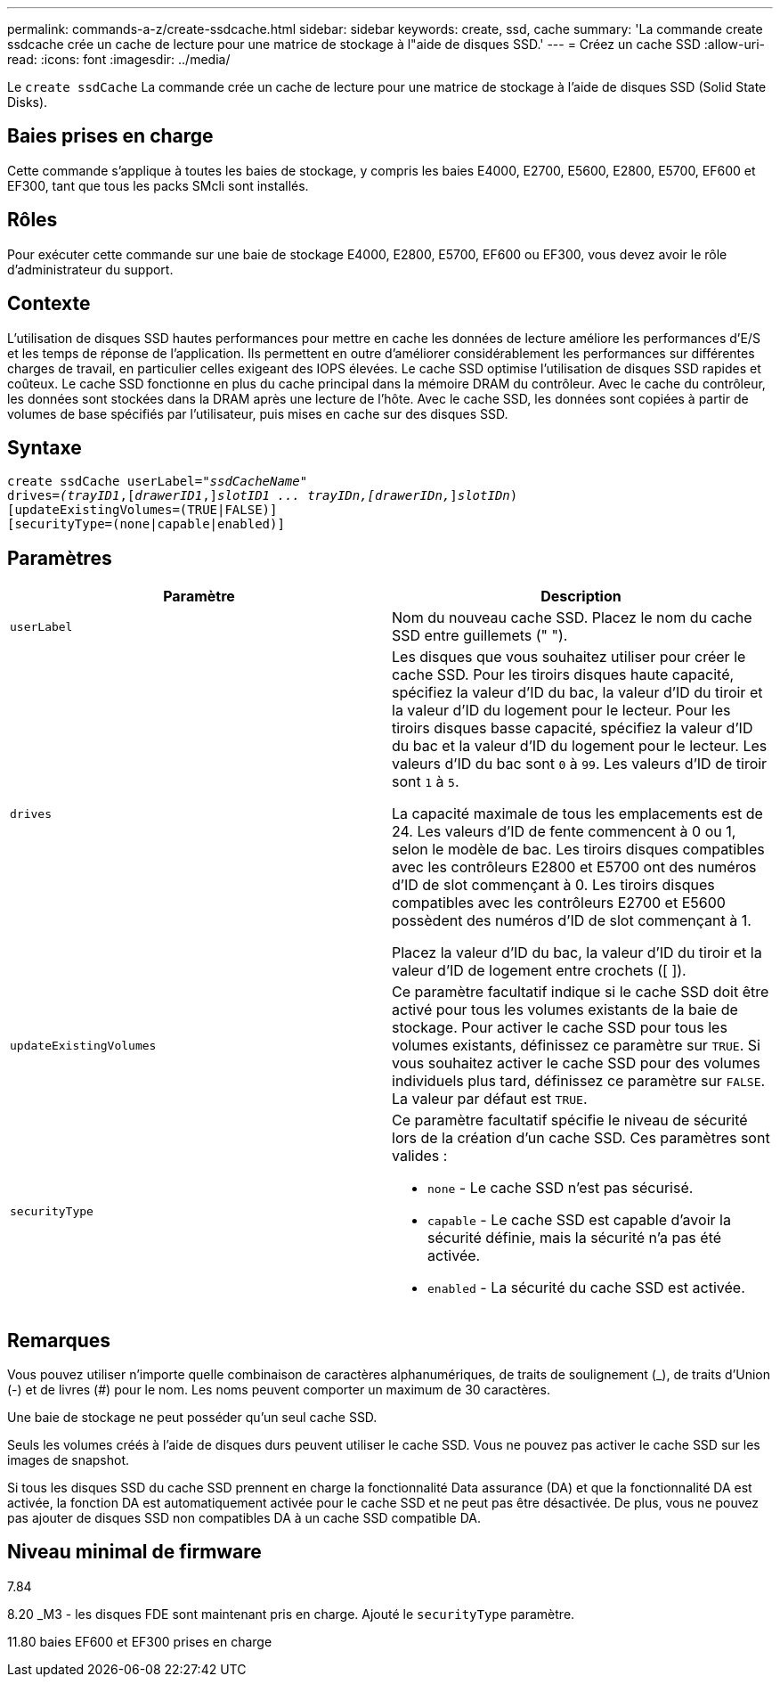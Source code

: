 ---
permalink: commands-a-z/create-ssdcache.html 
sidebar: sidebar 
keywords: create, ssd, cache 
summary: 'La commande create ssdcache crée un cache de lecture pour une matrice de stockage à l"aide de disques SSD.' 
---
= Créez un cache SSD
:allow-uri-read: 
:icons: font
:imagesdir: ../media/


[role="lead"]
Le `create ssdCache` La commande crée un cache de lecture pour une matrice de stockage à l'aide de disques SSD (Solid State Disks).



== Baies prises en charge

Cette commande s'applique à toutes les baies de stockage, y compris les baies E4000, E2700, E5600, E2800, E5700, EF600 et EF300, tant que tous les packs SMcli sont installés.



== Rôles

Pour exécuter cette commande sur une baie de stockage E4000, E2800, E5700, EF600 ou EF300, vous devez avoir le rôle d'administrateur du support.



== Contexte

L'utilisation de disques SSD hautes performances pour mettre en cache les données de lecture améliore les performances d'E/S et les temps de réponse de l'application. Ils permettent en outre d'améliorer considérablement les performances sur différentes charges de travail, en particulier celles exigeant des IOPS élevées. Le cache SSD optimise l'utilisation de disques SSD rapides et coûteux. Le cache SSD fonctionne en plus du cache principal dans la mémoire DRAM du contrôleur. Avec le cache du contrôleur, les données sont stockées dans la DRAM après une lecture de l'hôte. Avec le cache SSD, les données sont copiées à partir de volumes de base spécifiés par l'utilisateur, puis mises en cache sur des disques SSD.



== Syntaxe

[source, cli, subs="+macros"]
----
create ssdCache userLabel=pass:quotes[_"ssdCacheName"_]
drives=pass:quotes[_(trayID1_],pass:quotes[[_drawerID1_,]]pass:quotes[_slotID1 ... trayIDn,[drawerIDn,_]]pass:quotes[_slotIDn_)]
[updateExistingVolumes=(TRUE|FALSE)]
[securityType=(none|capable|enabled)]
----


== Paramètres

|===
| Paramètre | Description 


 a| 
`userLabel`
 a| 
Nom du nouveau cache SSD. Placez le nom du cache SSD entre guillemets (" ").



 a| 
`drives`
 a| 
Les disques que vous souhaitez utiliser pour créer le cache SSD. Pour les tiroirs disques haute capacité, spécifiez la valeur d'ID du bac, la valeur d'ID du tiroir et la valeur d'ID du logement pour le lecteur. Pour les tiroirs disques basse capacité, spécifiez la valeur d'ID du bac et la valeur d'ID du logement pour le lecteur. Les valeurs d'ID du bac sont `0` à `99`. Les valeurs d'ID de tiroir sont `1` à `5`.

La capacité maximale de tous les emplacements est de 24. Les valeurs d'ID de fente commencent à 0 ou 1, selon le modèle de bac. Les tiroirs disques compatibles avec les contrôleurs E2800 et E5700 ont des numéros d'ID de slot commençant à 0. Les tiroirs disques compatibles avec les contrôleurs E2700 et E5600 possèdent des numéros d'ID de slot commençant à 1.

Placez la valeur d'ID du bac, la valeur d'ID du tiroir et la valeur d'ID de logement entre crochets ([ ]).



 a| 
`updateExistingVolumes`
 a| 
Ce paramètre facultatif indique si le cache SSD doit être activé pour tous les volumes existants de la baie de stockage. Pour activer le cache SSD pour tous les volumes existants, définissez ce paramètre sur `TRUE`. Si vous souhaitez activer le cache SSD pour des volumes individuels plus tard, définissez ce paramètre sur `FALSE`. La valeur par défaut est `TRUE`.



 a| 
`securityType`
 a| 
Ce paramètre facultatif spécifie le niveau de sécurité lors de la création d'un cache SSD. Ces paramètres sont valides :

* `none` - Le cache SSD n'est pas sécurisé.
* `capable` - Le cache SSD est capable d'avoir la sécurité définie, mais la sécurité n'a pas été activée.
* `enabled` - La sécurité du cache SSD est activée.


|===


== Remarques

Vous pouvez utiliser n'importe quelle combinaison de caractères alphanumériques, de traits de soulignement (_), de traits d'Union (-) et de livres (#) pour le nom. Les noms peuvent comporter un maximum de 30 caractères.

Une baie de stockage ne peut posséder qu'un seul cache SSD.

Seuls les volumes créés à l'aide de disques durs peuvent utiliser le cache SSD. Vous ne pouvez pas activer le cache SSD sur les images de snapshot.

Si tous les disques SSD du cache SSD prennent en charge la fonctionnalité Data assurance (DA) et que la fonctionnalité DA est activée, la fonction DA est automatiquement activée pour le cache SSD et ne peut pas être désactivée. De plus, vous ne pouvez pas ajouter de disques SSD non compatibles DA à un cache SSD compatible DA.



== Niveau minimal de firmware

7.84

8.20 _M3 - les disques FDE sont maintenant pris en charge. Ajouté le `securityType` paramètre.

11.80 baies EF600 et EF300 prises en charge
